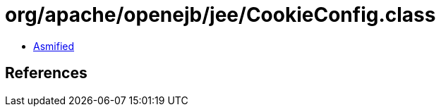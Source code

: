 = org/apache/openejb/jee/CookieConfig.class

 - link:CookieConfig-asmified.java[Asmified]

== References

